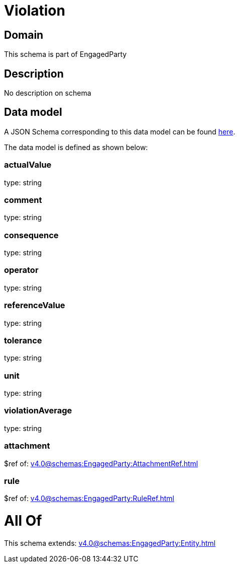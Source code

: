 = Violation

[#domain]
== Domain

This schema is part of EngagedParty

[#description]
== Description

No description on schema


[#data_model]
== Data model

A JSON Schema corresponding to this data model can be found https://tmforum.org[here].

The data model is defined as shown below:


=== actualValue
type: string


=== comment
type: string


=== consequence
type: string


=== operator
type: string


=== referenceValue
type: string


=== tolerance
type: string


=== unit
type: string


=== violationAverage
type: string


=== attachment
$ref of: xref:v4.0@schemas:EngagedParty:AttachmentRef.adoc[]


=== rule
$ref of: xref:v4.0@schemas:EngagedParty:RuleRef.adoc[]


= All Of 
This schema extends: xref:v4.0@schemas:EngagedParty:Entity.adoc[]
